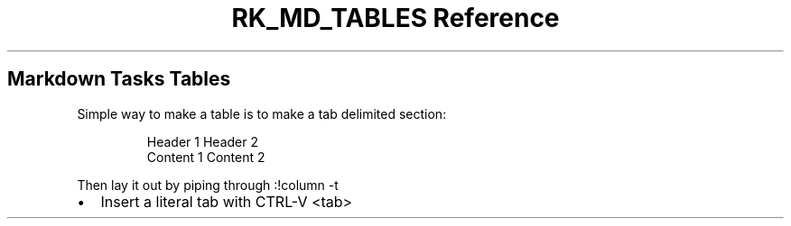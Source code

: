 .\" Automatically generated by Pandoc 3.6.3
.\"
.TH "RK_MD_TABLES Reference" "" "" ""
.SH Markdown Tasks Tables
Simple way to make a table is to make a tab delimited section:
.IP
.EX
Header 1    Header 2
Content 1   Content 2
.EE
.PP
Then lay it out by piping through \f[CR]:!column \-t\f[R]
.IP \[bu] 2
Insert a literal tab with \f[CR]CTRL\-V <tab>\f[R]
